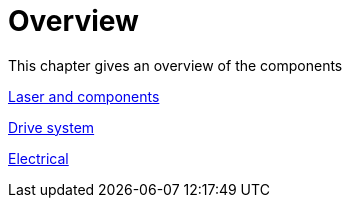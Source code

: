 = Overview
:imagesdir: img

This chapter gives an overview of the components

xref:1_Laser&components.pdf[Laser and components]

xref:2_DriveSystem.pdf[Drive system]

xref:3_electrical.pdf[Electrical]